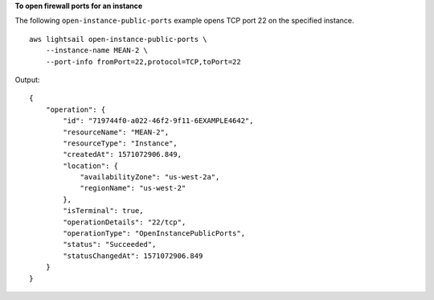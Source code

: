 **To open firewall ports for an instance**

The following ``open-instance-public-ports`` example opens TCP port 22 on the specified instance. ::

    aws lightsail open-instance-public-ports \
        --instance-name MEAN-2 \
        --port-info fromPort=22,protocol=TCP,toPort=22

Output::

    {
        "operation": {
            "id": "719744f0-a022-46f2-9f11-6EXAMPLE4642",
            "resourceName": "MEAN-2",
            "resourceType": "Instance",
            "createdAt": 1571072906.849,
            "location": {
                "availabilityZone": "us-west-2a",
                "regionName": "us-west-2"
            },
            "isTerminal": true,
            "operationDetails": "22/tcp",
            "operationType": "OpenInstancePublicPorts",
            "status": "Succeeded",
            "statusChangedAt": 1571072906.849
        }
    }
